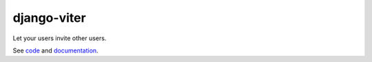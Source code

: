 django-viter
============

Let your users invite other users.

See `code <https://github.com/kaleidos/django-viter>`_ and 
`documentation <http://django-viter.readthedocs.org>`_.


